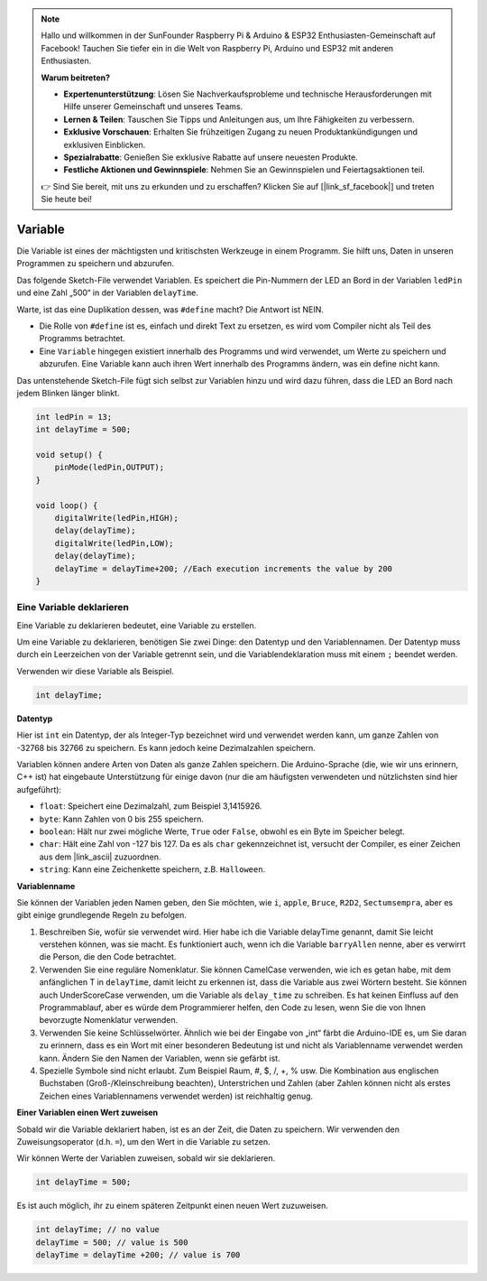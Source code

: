 .. note::

    Hallo und willkommen in der SunFounder Raspberry Pi & Arduino & ESP32 Enthusiasten-Gemeinschaft auf Facebook! Tauchen Sie tiefer ein in die Welt von Raspberry Pi, Arduino und ESP32 mit anderen Enthusiasten.

    **Warum beitreten?**

    - **Expertenunterstützung**: Lösen Sie Nachverkaufsprobleme und technische Herausforderungen mit Hilfe unserer Gemeinschaft und unseres Teams.
    - **Lernen & Teilen**: Tauschen Sie Tipps und Anleitungen aus, um Ihre Fähigkeiten zu verbessern.
    - **Exklusive Vorschauen**: Erhalten Sie frühzeitigen Zugang zu neuen Produktankündigungen und exklusiven Einblicken.
    - **Spezialrabatte**: Genießen Sie exklusive Rabatte auf unsere neuesten Produkte.
    - **Festliche Aktionen und Gewinnspiele**: Nehmen Sie an Gewinnspielen und Feiertagsaktionen teil.

    👉 Sind Sie bereit, mit uns zu erkunden und zu erschaffen? Klicken Sie auf [|link_sf_facebook|] und treten Sie heute bei!

Variable
========

Die Variable ist eines der mächtigsten und kritischsten Werkzeuge in einem Programm. Sie hilft uns, Daten in unseren Programmen zu speichern und abzurufen.

Das folgende Sketch-File verwendet Variablen. Es speichert die Pin-Nummern der LED an Bord in der Variablen ``ledPin`` und eine Zahl „500“ in der Variablen ``delayTime``.

.. code-block:: C
    :emphasize-lines: 1,2

    int ledPin = 13;
    int delayTime = 500;

    void setup() {
        pinMode(ledPin,OUTPUT); 
    }

    void loop() {
        digitalWrite(ledPin,HIGH); 
        delay(delayTime); 
        digitalWrite(ledPin,LOW); 
        delay(delayTime);
    }

Warte, ist das eine Duplikation dessen, was ``#define`` macht? Die Antwort ist NEIN.

* Die Rolle von ``#define`` ist es, einfach und direkt Text zu ersetzen, es wird vom Compiler nicht als Teil des Programms betrachtet. 
* Eine ``Variable`` hingegen existiert innerhalb des Programms und wird verwendet, um Werte zu speichern und abzurufen. Eine Variable kann auch ihren Wert innerhalb des Programms ändern, was ein define nicht kann.

Das untenstehende Sketch-File fügt sich selbst zur Variablen hinzu und wird dazu führen, dass die LED an Bord nach jedem Blinken länger blinkt.

.. code-block:: C

    int ledPin = 13;
    int delayTime = 500;

    void setup() {
        pinMode(ledPin,OUTPUT); 
    }

    void loop() {
        digitalWrite(ledPin,HIGH); 
        delay(delayTime); 
        digitalWrite(ledPin,LOW); 
        delay(delayTime);
        delayTime = delayTime+200; //Each execution increments the value by 200
    }

Eine Variable deklarieren
-----------------------------

Eine Variable zu deklarieren bedeutet, eine Variable zu erstellen. 

Um eine Variable zu deklarieren, benötigen Sie zwei Dinge: den Datentyp und den Variablennamen. Der Datentyp muss durch ein Leerzeichen von der Variable getrennt sein, und die Variablendeklaration muss mit einem ``;`` beendet werden.

Verwenden wir diese Variable als Beispiel.

.. code-block:: C

    int delayTime;

**Datentyp**

Hier ist ``int`` ein Datentyp, der als Integer-Typ bezeichnet wird und verwendet werden kann, um ganze Zahlen von -32768 bis 32766 zu speichern. Es kann jedoch keine Dezimalzahlen speichern.

Variablen können andere Arten von Daten als ganze Zahlen speichern. Die Arduino-Sprache (die, wie wir uns erinnern, C++ ist) hat eingebaute Unterstützung für einige davon (nur die am häufigsten verwendeten und nützlichsten sind hier aufgeführt):

* ``float``: Speichert eine Dezimalzahl, zum Beispiel 3,1415926.
* ``byte``: Kann Zahlen von 0 bis 255 speichern.
* ``boolean``: Hält nur zwei mögliche Werte, ``True`` oder ``False``, obwohl es ein Byte im Speicher belegt.
* ``char``: Hält eine Zahl von -127 bis 127. Da es als ``char`` gekennzeichnet ist, versucht der Compiler, es einer Zeichen aus dem |link_ascii| zuzuordnen.
* ``string``: Kann eine Zeichenkette speichern, z.B. ``Halloween``.


**Variablenname**


Sie können der Variablen jeden Namen geben, den Sie möchten, wie ``i``, ``apple``, ``Bruce``, ``R2D2``, ``Sectumsempra``, aber es gibt einige grundlegende Regeln zu befolgen.

1. Beschreiben Sie, wofür sie verwendet wird. Hier habe ich die Variable delayTime genannt, damit Sie leicht verstehen können, was sie macht. Es funktioniert auch, wenn ich die Variable ``barryAllen`` nenne, aber es verwirrt die Person, die den Code betrachtet.

2. Verwenden Sie eine reguläre Nomenklatur. Sie können CamelCase verwenden, wie ich es getan habe, mit dem anfänglichen T in ``delayTime``, damit leicht zu erkennen ist, dass die Variable aus zwei Wörtern besteht. Sie können auch UnderScoreCase verwenden, um die Variable als ``delay_time`` zu schreiben. Es hat keinen Einfluss auf den Programmablauf, aber es würde dem Programmierer helfen, den Code zu lesen, wenn Sie die von Ihnen bevorzugte Nomenklatur verwenden.

3. Verwenden Sie keine Schlüsselwörter. Ähnlich wie bei der Eingabe von „int“ färbt die Arduino-IDE es, um Sie daran zu erinnern, dass es ein Wort mit einer besonderen Bedeutung ist und nicht als Variablenname verwendet werden kann. Ändern Sie den Namen der Variablen, wenn sie gefärbt ist.

4. Spezielle Symbole sind nicht erlaubt. Zum Beispiel Raum, #, $, /, +, % usw. Die Kombination aus englischen Buchstaben (Groß-/Kleinschreibung beachten), Unterstrichen und Zahlen (aber Zahlen können nicht als erstes Zeichen eines Variablennamens verwendet werden) ist reichhaltig genug.


**Einer Variablen einen Wert zuweisen**

Sobald wir die Variable deklariert haben, ist es an der Zeit, die Daten zu speichern. Wir verwenden den Zuweisungsoperator (d.h. ``=``), um den Wert in die Variable zu setzen.

Wir können Werte der Variablen zuweisen, sobald wir sie deklarieren.


.. code-block:: C

    int delayTime = 500;

Es ist auch möglich, ihr zu einem späteren Zeitpunkt einen neuen Wert zuzuweisen.

.. code-block:: C

    int delayTime; // no value
    delayTime = 500; // value is 500
    delayTime = delayTime +200; // value is 700